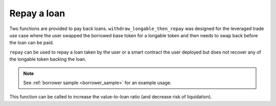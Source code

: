 .. index:: _repay

.. _repay:

Repay a loan
############

Two functions are provided to pay back loans. ``withdraw_longable_then_repay`` was designed for the leveraged trade use case where the user swapped the borrowed base token for a longable token and then needs to swap back before the loan can be paid. 

``repay`` can be used to repay a loan taken by the user or a smart contract the user deployed but does not recover any of the longable token backing the loan.

.. py:function:: withdraw_longable_then_repay(_amount: uint256, _longable: address, _longable_amount: uint256, _contract: address, data: Bytes[256], _provider: address = empty(address))

    Retrieve posted longable and repay part or all of the loan in one transaction.

    * ``_amount``: Amount of the desk's base coin to be repaid
    * ``_longable``: The longable token used for the loan being repaid
    * ``_longable_amount``: The amount of longable tokens to withdraw
    * ``_contract``: The address of the contract that receives longable
    * ``data``: Calldata to longable receiver, i.e., ``_contract``
    * ``_provider``: Third-party provider if applicable

.. note::
    
    See :ref:`borrower sample <borrower_sample>` for an example usage.

This function can be called to increase the value-to-loan ratio (and decrease risk of liquidation).

.. py:function:: repay(_amount: uint256, _longable: address, _provider: address, _loan_owner: address = msg.sender)

    Repay part/full loan.

    * ``_amount``: Amount of base coin being repaid
    * ``_longable``: The longable token backing the loan being repaid
    * ``_provider``: Front end provider
    * ``_loan_owner``: Optional. Address that owns the loan. Default is ``msg.sender``
